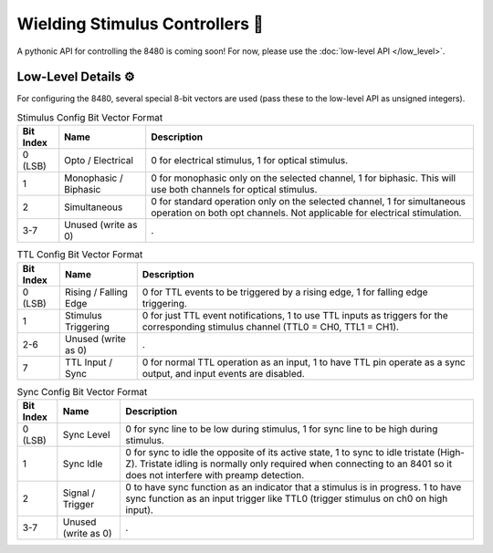 ################################
Wielding Stimulus Controllers 🤺
################################

A pythonic API for controlling the 8480 is coming soon! For now, please use the :doc:`low-level API </low_level>`.

====================
Low-Level Details ⚙️
====================

For configuring the 8480, several special 8-bit vectors are used (pass these to the low-level API as unsigned integers).

.. list-table:: Stimulus Config Bit Vector Format
   :header-rows: 1
   :widths: auto

   * - Bit Index
     - Name
     - Description

   * - 0 (LSB)
     - Opto / Electrical
     - 0 for electrical stimulus, 1 for optical stimulus.

   * - 1
     - Monophasic / Biphasic
     - 0 for monophasic only on the selected channel, 1 for biphasic. This will use both channels for optical stimulus.

   * - 2
     - Simultaneous
     - 0 for standard operation only on the selected channel, 1 for simultaneous operation on both opt channels. Not applicable for electrical stimulation.

   * - 3-7
     - Unused (write as 0)
     - .

.. list-table:: TTL Config Bit Vector Format
   :header-rows: 1
   :widths: auto

   * - Bit Index
     - Name
     - Description

   * - 0 (LSB)
     - Rising / Falling Edge
     - 0 for TTL events to be triggered by a rising edge, 1 for falling edge triggering.

   * - 1
     - Stimulus Triggering
     - 0 for just TTL event notifications, 1 to use TTL inputs as triggers for the corresponding stimulus channel (TTL0 = CH0, TTL1 = CH1).

   * - 2-6
     - Unused (write as 0)
     - .

   * - 7
     - TTL Input / Sync
     - 0 for normal TTL operation as an input, 1 to have TTL pin operate as a sync output, and input events are disabled.

.. list-table:: Sync Config Bit Vector Format
   :header-rows: 1
   :widths: auto

   * - Bit Index
     - Name
     - Description

   * - 0 (LSB)
     - Sync Level
     - 0 for sync line to be low during stimulus, 1 for sync line to be high during stimulus.

   * - 1
     - Sync Idle
     - 0 for sync to idle the opposite of its active state, 1 to sync to idle tristate (High-Z). Tristate idling is normally only required when connecting to an 8401 so it does not interfere with preamp detection.

   * - 2
     - Signal / Trigger
     - 0 to have sync function as an indicator that a stimulus is in progress. 1 to have sync function as an input trigger like TTL0 (trigger stimulus on ch0 on high input).

   * - 3-7
     - Unused (write as 0)
     - .
